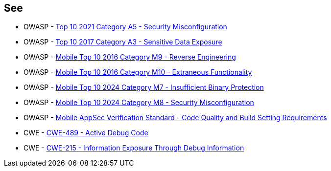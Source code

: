 == See

* OWASP - https://owasp.org/Top10/A05_2021-Security_Misconfiguration/[Top 10 2021 Category A5 - Security Misconfiguration]
* OWASP - https://owasp.org/www-project-top-ten/2017/A3_2017-Sensitive_Data_Exposure[Top 10 2017 Category A3 - Sensitive Data Exposure]
* OWASP - https://owasp.org/www-project-mobile-top-10/2016-risks/m9-reverse-engineering[Mobile Top 10 2016 Category M9 - Reverse Engineering]
* OWASP - https://owasp.org/www-project-mobile-top-10/2016-risks/m10-extraneous-functionality[Mobile Top 10 2016 Category M10 - Extraneous Functionality]
* OWASP - https://owasp.org/www-project-mobile-top-10/2023-risks/m7-insufficient-binary-protection[Mobile Top 10 2024 Category M7 - Insufficient Binary Protection]
* OWASP - https://owasp.org/www-project-mobile-top-10/2023-risks/m8-security-misconfiguration[Mobile Top 10 2024 Category M8 - Security Misconfiguration]
* OWASP - https://mas.owasp.org/checklists/MASVS-CODE/[Mobile AppSec Verification Standard - Code Quality and Build Setting Requirements]
* CWE - https://cwe.mitre.org/data/definitions/489[CWE-489 - Active Debug Code]
* CWE - https://cwe.mitre.org/data/definitions/215[CWE-215 - Information Exposure Through Debug Information]